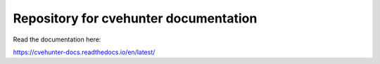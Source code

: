 Repository for cvehunter documentation
=======================================

Read the documentation here:

https://cvehunter-docs.readthedocs.io/en/latest/
